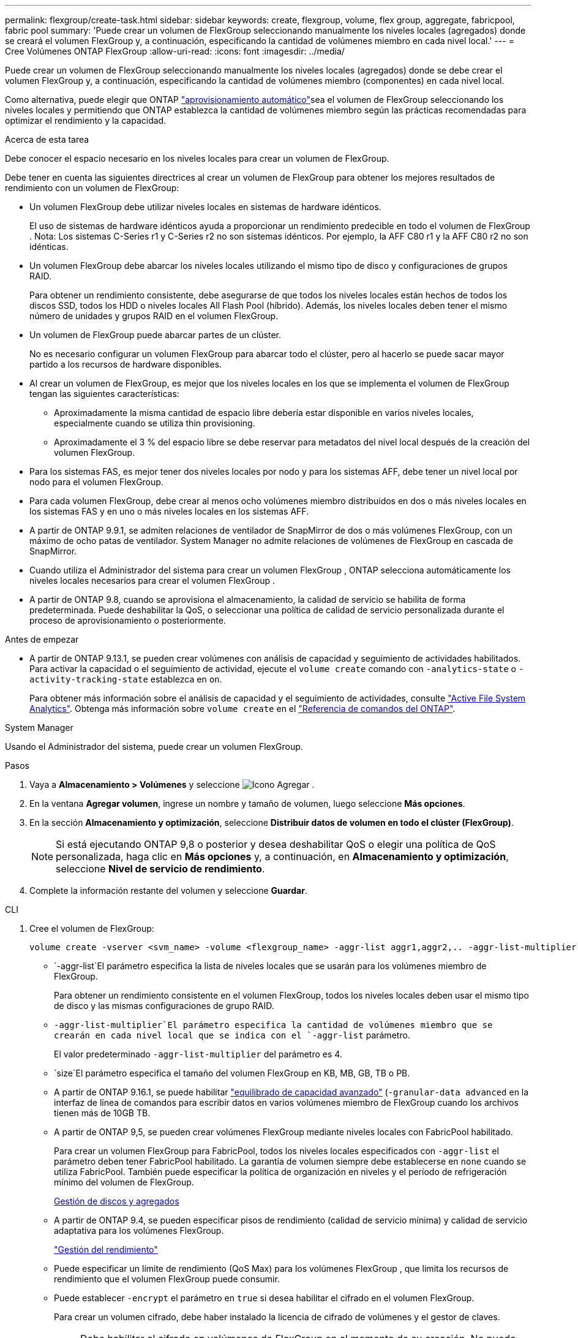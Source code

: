 ---
permalink: flexgroup/create-task.html 
sidebar: sidebar 
keywords: create, flexgroup, volume, flex group, aggregate, fabricpool, fabric pool 
summary: 'Puede crear un volumen de FlexGroup seleccionando manualmente los niveles locales (agregados) donde se creará el volumen FlexGroup y, a continuación, especificando la cantidad de volúmenes miembro en cada nivel local.' 
---
= Cree Volúmenes ONTAP FlexGroup
:allow-uri-read: 
:icons: font
:imagesdir: ../media/


[role="lead"]
Puede crear un volumen de FlexGroup seleccionando manualmente los niveles locales (agregados) donde se debe crear el volumen FlexGroup y, a continuación, especificando la cantidad de volúmenes miembro (componentes) en cada nivel local.

Como alternativa, puede elegir que ONTAP link:provision-automatically-task.html["aprovisionamiento automático"]sea el volumen de FlexGroup seleccionando los niveles locales y permitiendo que ONTAP establezca la cantidad de volúmenes miembro según las prácticas recomendadas para optimizar el rendimiento y la capacidad.

.Acerca de esta tarea
Debe conocer el espacio necesario en los niveles locales para crear un volumen de FlexGroup.

Debe tener en cuenta las siguientes directrices al crear un volumen de FlexGroup para obtener los mejores resultados de rendimiento con un volumen de FlexGroup:

* Un volumen FlexGroup debe utilizar niveles locales en sistemas de hardware idénticos.
+
El uso de sistemas de hardware idénticos ayuda a proporcionar un rendimiento predecible en todo el volumen de FlexGroup .  Nota: Los sistemas C-Series r1 y C-Series r2 no son sistemas idénticos.  Por ejemplo, la AFF C80 r1 y la AFF C80 r2 no son idénticas.

* Un volumen FlexGroup debe abarcar los niveles locales utilizando el mismo tipo de disco y configuraciones de grupos RAID.
+
Para obtener un rendimiento consistente, debe asegurarse de que todos los niveles locales están hechos de todos los discos SSD, todos los HDD o niveles locales All Flash Pool (híbrido). Además, los niveles locales deben tener el mismo número de unidades y grupos RAID en el volumen FlexGroup.

* Un volumen de FlexGroup puede abarcar partes de un clúster.
+
No es necesario configurar un volumen FlexGroup para abarcar todo el clúster, pero al hacerlo se puede sacar mayor partido a los recursos de hardware disponibles.

* Al crear un volumen de FlexGroup, es mejor que los niveles locales en los que se implementa el volumen de FlexGroup tengan las siguientes características:
+
** Aproximadamente la misma cantidad de espacio libre debería estar disponible en varios niveles locales, especialmente cuando se utiliza thin provisioning.
** Aproximadamente el 3 % del espacio libre se debe reservar para metadatos del nivel local después de la creación del volumen FlexGroup.


* Para los sistemas FAS, es mejor tener dos niveles locales por nodo y para los sistemas AFF, debe tener un nivel local por nodo para el volumen FlexGroup.
* Para cada volumen FlexGroup, debe crear al menos ocho volúmenes miembro distribuidos en dos o más niveles locales en los sistemas FAS y en uno o más niveles locales en los sistemas AFF.
* A partir de ONTAP 9.9.1, se admiten relaciones de ventilador de SnapMirror de dos o más volúmenes FlexGroup, con un máximo de ocho patas de ventilador. System Manager no admite relaciones de volúmenes de FlexGroup en cascada de SnapMirror.
* Cuando utiliza el Administrador del sistema para crear un volumen FlexGroup , ONTAP selecciona automáticamente los niveles locales necesarios para crear el volumen FlexGroup .
* A partir de ONTAP 9.8, cuando se aprovisiona el almacenamiento, la calidad de servicio se habilita de forma predeterminada. Puede deshabilitar la QoS, o seleccionar una política de calidad de servicio personalizada durante el proceso de aprovisionamiento o posteriormente.


.Antes de empezar
* A partir de ONTAP 9.13.1, se pueden crear volúmenes con análisis de capacidad y seguimiento de actividades habilitados. Para activar la capacidad o el seguimiento de actividad, ejecute el `volume create` comando con `-analytics-state` o `-activity-tracking-state` establezca en `on`.
+
Para obtener más información sobre el análisis de capacidad y el seguimiento de actividades, consulte https://docs.netapp.com/us-en/ontap/task_nas_file_system_analytics_enable.html["Active File System Analytics"]. Obtenga más información sobre `volume create` en el link:https://docs.netapp.com/us-en/ontap-cli/volume-create.html["Referencia de comandos del ONTAP"^].



[role="tabbed-block"]
====
.System Manager
--
Usando el Administrador del sistema, puede crear un volumen FlexGroup.

.Pasos
. Vaya a *Almacenamiento > Volúmenes* y seleccione image:icon_add.gif["Icono Agregar"] .
. En la ventana *Agregar volumen*, ingrese un nombre y tamaño de volumen, luego seleccione *Más opciones*.
. En la sección *Almacenamiento y optimización*, seleccione *Distribuir datos de volumen en todo el clúster (FlexGroup)*.
+

NOTE: Si está ejecutando ONTAP 9,8 o posterior y desea deshabilitar QoS o elegir una política de QoS personalizada, haga clic en *Más opciones* y, a continuación, en *Almacenamiento y optimización*, seleccione *Nivel de servicio de rendimiento*.

. Complete la información restante del volumen y seleccione *Guardar*.


--
.CLI
--
. Cree el volumen de FlexGroup:
+
[source, cli]
----
volume create -vserver <svm_name> -volume <flexgroup_name> -aggr-list aggr1,aggr2,.. -aggr-list-multiplier <constituents_per_aggr> -size <fg_size> [–encrypt true] [-qos-policy-group qos_policy_group_name] [-granular-data advanced]
----
+
**  `-aggr-list`El parámetro especifica la lista de niveles locales que se usarán para los volúmenes miembro de FlexGroup.
+
Para obtener un rendimiento consistente en el volumen FlexGroup, todos los niveles locales deben usar el mismo tipo de disco y las mismas configuraciones de grupo RAID.

**  `-aggr-list-multiplier`El parámetro especifica la cantidad de volúmenes miembro que se crearán en cada nivel local que se indica con el `-aggr-list` parámetro.
+
El valor predeterminado `-aggr-list-multiplier` del parámetro es 4.

**  `size`El parámetro especifica el tamaño del volumen FlexGroup en KB, MB, GB, TB o PB.
** A partir de ONTAP 9.16.1, se puede habilitar link:enable-adv-capacity-flexgroup-task.html["equilibrado de capacidad avanzado"] (`-granular-data advanced` en la interfaz de línea de comandos para escribir datos en varios volúmenes miembro de FlexGroup cuando los archivos tienen más de 10GB TB.
** A partir de ONTAP 9,5, se pueden crear volúmenes FlexGroup mediante niveles locales con FabricPool habilitado.
+
Para crear un volumen FlexGroup para FabricPool, todos los niveles locales especificados con `-aggr-list` el parámetro deben tener FabricPool habilitado. La garantía de volumen siempre debe establecerse en `none` cuando se utiliza FabricPool. También puede especificar la política de organización en niveles y el período de refrigeración mínimo del volumen de FlexGroup.

+
xref:../disks-aggregates/index.html[Gestión de discos y agregados]

** A partir de ONTAP 9.4, se pueden especificar pisos de rendimiento (calidad de servicio mínima) y calidad de servicio adaptativa para los volúmenes FlexGroup.
+
link:../performance-admin/index.html["Gestión del rendimiento"]

** Puede especificar un límite de rendimiento (QoS Max) para los volúmenes FlexGroup , que limita los recursos de rendimiento que el volumen FlexGroup puede consumir.
** Puede establecer `-encrypt` el parámetro en `true` si desea habilitar el cifrado en el volumen FlexGroup.
+
Para crear un volumen cifrado, debe haber instalado la licencia de cifrado de volúmenes y el gestor de claves.

+

NOTE: Debe habilitar el cifrado en volúmenes de FlexGroup en el momento de su creación. No puede habilitar el cifrado en volúmenes de FlexGroup existentes.

+
link:../encryption-at-rest/index.html["Cifrado de datos en reposo"]



+
[listing]
----
cluster-1::> volume create -vserver vs0 -volume fg2 -aggr-list aggr1,aggr2,aggr3,aggr1 -aggr-list-multiplier 2 -size 500TB

Warning: A FlexGroup "fg2" will be created with the following number of constituents of size 62.50TB: 8.
Do you want to continue? {y|n}: y

[Job 43] Job succeeded: Successful
----


En el ejemplo anterior, si desea crear el volumen FlexGroup para FabricPool, todos los niveles locales (aggr1, aggr2 y aggr3) deben tener FabricPool habilitado. Monte el volumen FlexGroup con una ruta de unión: `volume mount -vserver vserver_name -volume vol_name -junction-path junction_path`

[listing]
----
cluster1::> volume mount -vserver vs0 -volume fg2 -junction-path /fg
----
.Después de terminar
Debe montar el volumen FlexGroup desde el cliente.

Si ejecuta ONTAP 9.6 o una versión anterior y si la máquina virtual de almacenamiento (SVM) tiene configuradas NFSv3 y NFSv4, es posible que se produzca un error en el montaje del volumen FlexGroup del cliente. En estos casos, debe especificar explícitamente la versión de NFS al montar el volumen de FlexGroup desde el cliente.

[listing]
----
# mount -t nfs -o vers=3 192.53.19.64:/fg /mnt/fg2
# ls /mnt/fg2
file1  file2
----
--
====
.Información relacionada
https://www.netapp.com/pdf.html?item=/media/12385-tr4571pdf.pdf["Informe técnico de NetApp 4571: Prácticas recomendadas y guía de implementación de FlexGroup de NetApp"^]
